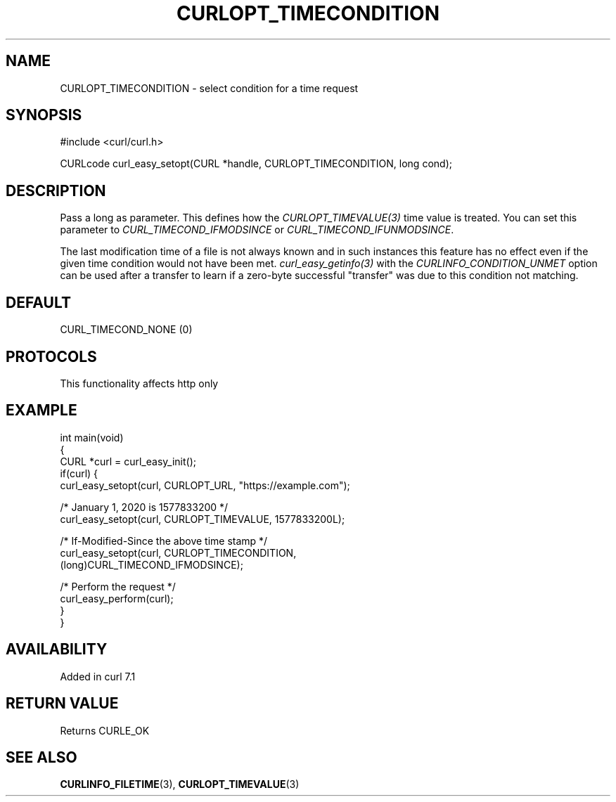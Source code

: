 .\" generated by cd2nroff 0.1 from CURLOPT_TIMECONDITION.md
.TH CURLOPT_TIMECONDITION 3 "2024-09-25" libcurl
.SH NAME
CURLOPT_TIMECONDITION \- select condition for a time request
.SH SYNOPSIS
.nf
#include <curl/curl.h>

CURLcode curl_easy_setopt(CURL *handle, CURLOPT_TIMECONDITION, long cond);
.fi
.SH DESCRIPTION
Pass a long as parameter. This defines how the \fICURLOPT_TIMEVALUE(3)\fP time
value is treated. You can set this parameter to \fICURL_TIMECOND_IFMODSINCE\fP
or \fICURL_TIMECOND_IFUNMODSINCE\fP.

The last modification time of a file is not always known and in such instances
this feature has no effect even if the given time condition would not have
been met. \fIcurl_easy_getinfo(3)\fP with the \fICURLINFO_CONDITION_UNMET\fP
option can be used after a transfer to learn if a zero\-byte successful
\&"transfer" was due to this condition not matching.
.SH DEFAULT
CURL_TIMECOND_NONE (0)
.SH PROTOCOLS
This functionality affects http only
.SH EXAMPLE
.nf
int main(void)
{
  CURL *curl = curl_easy_init();
  if(curl) {
    curl_easy_setopt(curl, CURLOPT_URL, "https://example.com");

    /* January 1, 2020 is 1577833200 */
    curl_easy_setopt(curl, CURLOPT_TIMEVALUE, 1577833200L);

    /* If-Modified-Since the above time stamp */
    curl_easy_setopt(curl, CURLOPT_TIMECONDITION,
                     (long)CURL_TIMECOND_IFMODSINCE);

    /* Perform the request */
    curl_easy_perform(curl);
  }
}
.fi
.SH AVAILABILITY
Added in curl 7.1
.SH RETURN VALUE
Returns CURLE_OK
.SH SEE ALSO
.BR CURLINFO_FILETIME (3),
.BR CURLOPT_TIMEVALUE (3)
